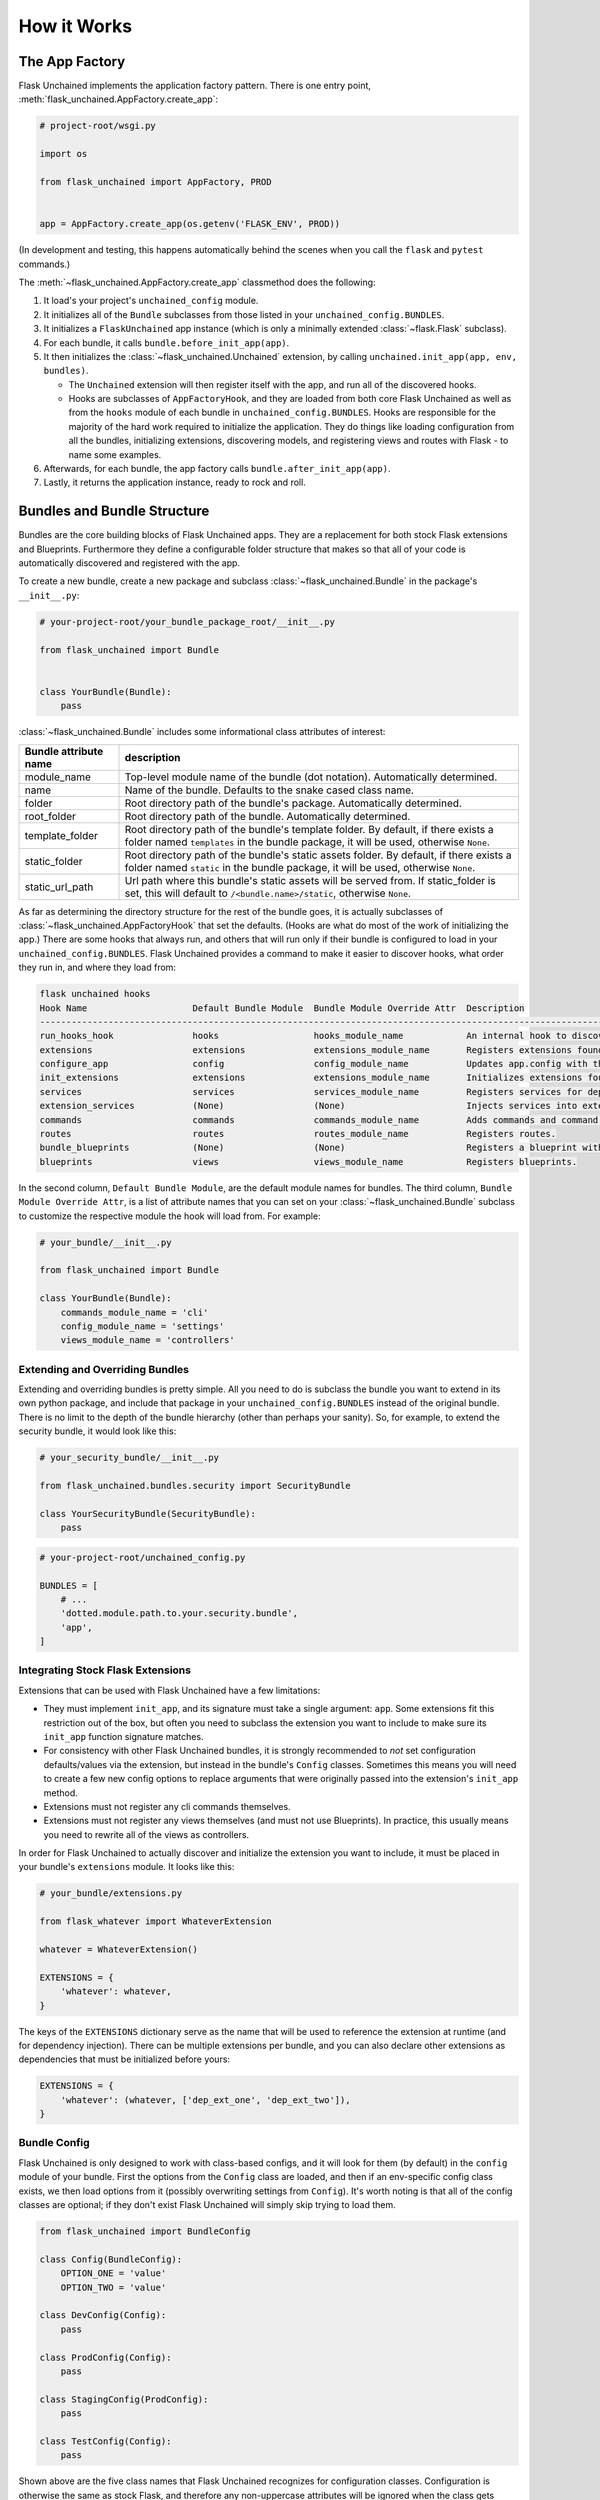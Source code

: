 How it Works
============

The App Factory
---------------

Flask Unchained implements the application factory pattern. There is one entry point,
:meth:`flask_unchained.AppFactory.create_app`:

.. code:: python

   # project-root/wsgi.py

   import os

   from flask_unchained import AppFactory, PROD


   app = AppFactory.create_app(os.getenv('FLASK_ENV', PROD))

(In development and testing, this happens automatically behind the scenes when you call
the ``flask`` and ``pytest`` commands.)

The :meth:`~flask_unchained.AppFactory.create_app` classmethod does the following:

1. It load's your project's ``unchained_config`` module.

2. It initializes all of the ``Bundle`` subclasses from those listed in your ``unchained_config.BUNDLES``.

3. It initializes a ``FlaskUnchained`` app instance (which is only a minimally extended :class:`~flask.Flask` subclass).

4. For each bundle, it calls ``bundle.before_init_app(app)``.

5. It then initializes the :class:`~flask_unchained.Unchained` extension, by calling ``unchained.init_app(app, env, bundles)``.

   * The ``Unchained`` extension will then register itself with the app, and run all of the discovered hooks.
   * Hooks are subclasses of ``AppFactoryHook``, and they are loaded from both core Flask Unchained as well as from the ``hooks`` module of each bundle in ``unchained_config.BUNDLES``. Hooks are responsible for the majority of the hard work required to initialize the application. They do things like loading configuration from all the bundles, initializing extensions, discovering models, and registering views and routes with Flask - to name some examples.

6. Afterwards, for each bundle, the app factory calls ``bundle.after_init_app(app)``.

7. Lastly, it returns the application instance, ready to rock and roll.

Bundles and Bundle Structure
----------------------------

Bundles are the core building blocks of Flask Unchained apps. They are a replacement for both stock Flask extensions and Blueprints. Furthermore they define a configurable folder structure that makes so that all of your code is automatically discovered and registered with the app.

To create a new bundle, create a new package and subclass :class:`~flask_unchained.Bundle` in the package's ``__init__.py``:

.. code:: python

   # your-project-root/your_bundle_package_root/__init__.py

   from flask_unchained import Bundle


   class YourBundle(Bundle):
       pass

:class:`~flask_unchained.Bundle` includes some informational class attributes of interest:

.. list-table::
   :header-rows: 1

   * - Bundle attribute name
     - description
   * - module_name
     - Top-level module name of the bundle (dot notation). Automatically determined.
   * - name
     - Name of the bundle. Defaults to the snake cased class name.
   * - folder
     - Root directory path of the bundle's package. Automatically determined.
   * - root_folder
     - Root directory path of the bundle. Automatically determined.
   * - template_folder
     - Root directory path of the bundle's template folder. By default, if there exists a folder named ``templates`` in the bundle package, it will be used, otherwise ``None``.
   * - static_folder
     - Root directory path of the bundle's static assets folder. By default, if there exists a folder named ``static`` in the bundle package, it will be used, otherwise ``None``.
   * - static_url_path
     - Url path where this bundle's static assets will be served from. If static_folder is set, this will default to ``/<bundle.name>/static``, otherwise ``None``.

As far as determining the directory structure for the rest of the bundle goes, it is actually subclasses of :class:`~flask_unchained.AppFactoryHook` that set the defaults. (Hooks are what do most of the work of initializing the app.) There are some hooks that always run, and others that will run only if their bundle is configured to load in your ``unchained_config.BUNDLES``. Flask Unchained provides a command to make it easier to discover hooks, what order they run in, and where they load from:

.. code:: bash

   flask unchained hooks
   Hook Name                    Default Bundle Module  Bundle Module Override Attr  Description
   ----------------------------------------------------------------------------------------------------------------------------------------------
   run_hooks_hook               hooks                  hooks_module_name            An internal hook to discover and run all the other hooks.
   extensions                   extensions             extensions_module_name       Registers extensions found in bundles with the current app.
   configure_app                config                 config_module_name           Updates app.config with the default settings of each bundle.
   init_extensions              extensions             extensions_module_name       Initializes extensions found in bundles with the current app.
   services                     services               services_module_name         Registers services for dependency injection.
   extension_services           (None)                 (None)                       Injects services into extensions.
   commands                     commands               commands_module_name         Adds commands and command groups from bundles.
   routes                       routes                 routes_module_name           Registers routes.
   bundle_blueprints            (None)                 (None)                       Registers a blueprint with each bundle's routes and template folder.
   blueprints                   views                  views_module_name            Registers blueprints.

In the second column, ``Default Bundle Module``, are the default module names for bundles. The third column, ``Bundle Module Override Attr``, is a list of attribute names that you can set on your :class:`~flask_unchained.Bundle` subclass to customize the respective module the hook will load from. For example:

.. code:: python

   # your_bundle/__init__.py

   from flask_unchained import Bundle

   class YourBundle(Bundle):
       commands_module_name = 'cli'
       config_module_name = 'settings'
       views_module_name = 'controllers'

Extending and Overriding Bundles
^^^^^^^^^^^^^^^^^^^^^^^^^^^^^^^^

Extending and overriding bundles is pretty simple. All you need to do is subclass the bundle you want to extend in its own python package, and include that package in your ``unchained_config.BUNDLES`` instead of the original bundle. There is no limit to the depth of the bundle hierarchy (other than perhaps your sanity). So, for example, to extend the security bundle, it would look like this:

.. code:: python

   # your_security_bundle/__init__.py

   from flask_unchained.bundles.security import SecurityBundle

   class YourSecurityBundle(SecurityBundle):
       pass

.. code:: python

   # your-project-root/unchained_config.py

   BUNDLES = [
       # ...
       'dotted.module.path.to.your.security.bundle',
       'app',
   ]

Integrating Stock Flask Extensions
^^^^^^^^^^^^^^^^^^^^^^^^^^^^^^^^^^

Extensions that can be used with Flask Unchained have a few limitations:

- They must implement ``init_app``, and its signature must take a single argument: ``app``. Some extensions fit this restriction out of the box, but often you need to subclass the extension you want to include to make sure its ``init_app`` function signature matches.
- For consistency with other Flask Unchained bundles, it is strongly recommended to *not* set configuration defaults/values via the extension, but instead in the bundle's ``Config`` classes. Sometimes this means you will need to create a few new config options to replace arguments that were originally passed into the extension's ``init_app`` method.
- Extensions must not register any cli commands themselves.
- Extensions must not register any views themselves (and must not use Blueprints). In practice, this usually means you need to rewrite all of the views as controllers.

In order for Flask Unchained to actually discover and initialize the extension you want to include, it must be placed in your bundle's ``extensions`` module. It looks like this:

.. code:: python

   # your_bundle/extensions.py

   from flask_whatever import WhateverExtension

   whatever = WhateverExtension()

   EXTENSIONS = {
       'whatever': whatever,
   }

The keys of the ``EXTENSIONS`` dictionary serve as the name that will be used to reference the extension at runtime (and for dependency injection). There can be multiple extensions per bundle, and you can also declare other extensions as dependencies that must be initialized before yours:

.. code:: python

   EXTENSIONS = {
       'whatever': (whatever, ['dep_ext_one', 'dep_ext_two']),
   }

Bundle Config
^^^^^^^^^^^^^

Flask Unchained is only designed to work with class-based configs, and it will look for them (by default) in the ``config`` module of your bundle. First the options from the ``Config`` class are loaded, and then if an env-specific config class exists, we then load options from it (possibly overwriting settings from ``Config``). It's worth noting is that all of the config classes are optional; if they don't exist Flask Unchained will simply skip trying to load them.

.. code:: python

   from flask_unchained import BundleConfig

   class Config(BundleConfig):
       OPTION_ONE = 'value'
       OPTION_TWO = 'value'

   class DevConfig(Config):
       pass

   class ProdConfig(Config):
       pass

   class StagingConfig(ProdConfig):
       pass

   class TestConfig(Config):
       pass

Shown above are the five class names that Flask Unchained recognizes for configuration classes. Configuration is otherwise the same as stock Flask, and therefore any non-uppercase attributes will be ignored when the class gets loaded.

Services and Dependency Injection
^^^^^^^^^^^^^^^^^^^^^^^^^^^^^^^^^

Flask Unchained supports dependency injection of services and extensions (by default). Here a "service" means any subclass of :class:`~flask_unchained.BaseService` that lives in a bundle's ``services`` module (or that gets imported there). You can however manually register anything as a "service", even plain values if you really wanted to, using :meth:`flask_unchained.Unchained.register_service`. It's worth noting that services can request other services be injected into them, and as long as there are no circular dependencies, it will work. The names of services must be unique across your app, and by default are named as the snake-cased class name, so if there any conflicting class names then you will need to use :meth:`flask_unchained.Unchained.service` to customize the name the service gets registered under.

Creating Extensible Bundles
^^^^^^^^^^^^^^^^^^^^^^^^^^^

Part of the benefit of having a standardized structure for bundles is that other people (should) know where in your code to look for things, and therefore as a general recommendation it is strongly recommended not to deviate from the conventions established by Flask Unchained. There are a few guidelines worth following to make your fellow developers lives' easier:

- Try not to use too-generic names for things (if you can, it is best to "namespace" config options, service names, and controller class names)
- Always use class-based views
- Use babel translations for user-facing strings

App Bundle Special Behaviors
^^^^^^^^^^^^^^^^^^^^^^^^^^^^

The app bundle gets loaded last, and can therefore override anything from other bundles. In order to declare a bundle as the app bundle, you must subclass :class:`~flask_unchained.AppBundle`:

.. code:: python

   # your-project-root/your_app_bundle/__init__.py

   from flask_unchained import AppBundle


   class App(AppBundle):
       pass

Otherwise, everything else is the same as for regular bundles.
